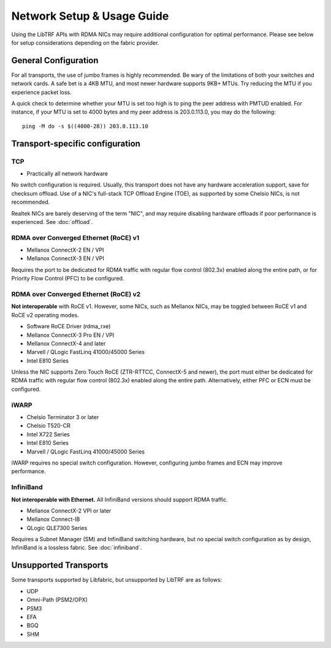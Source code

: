 .. _network_setup:

Network Setup & Usage Guide
===========================

Using the LibTRF APIs with RDMA NICs may require additional configuration for
optimal performance. Please see below for setup considerations depending on the
fabric provider.

General Configuration
---------------------

For all transports, the use of jumbo frames is highly recommended. Be wary of
the limitations of both your switches and network cards. A safe bet is a 4KB
MTU, and most newer hardware supports 9KB+ MTUs. Try reducing the MTU if you
experience packet loss.

A quick check to determine whether your MTU is set too high is to ping the peer
address with PMTUD enabled. For instance, if your MTU is set to 4000 bytes and
my peer address is 203.0.113.0, you may do the following:

::
    
    ping -M do -s $((4000-28)) 203.0.113.10


Transport-specific configuration
--------------------------------

TCP
~~~

- Practically all network hardware

No switch configuration is required. Usually, this transport does not have any
hardware acceleration support, save for checksum offload. Use of a NIC's
full-stack TCP Offload Engine (TOE), as supported by some Chelsio NICs, is not
recommended.

Realtek NICs are barely deserving of the term "NIC", and may require disabling
hardware offloads if poor performance is experienced. See :doc:`offload`.

RDMA over Converged Ethernet (RoCE) v1
~~~~~~~~~~~~~~~~~~~~~~~~~~~~~~~~~~~~~~

- Mellanox ConnectX-2 EN / VPI
- Mellanox ConnectX-3 EN / VPI

Requires the port to be dedicated for RDMA traffic with regular flow control
(802.3x) enabled along the entire path, or for Priority Flow Control (PFC) to be
configured.

RDMA over Converged Ethernet (RoCE) v2
~~~~~~~~~~~~~~~~~~~~~~~~~~~~~~~~~~~~~~

**Not interoperable** with RoCE v1. However, some NICs, such as Mellanox NICs,
may be toggled between RoCE v1 and RoCE v2 operating modes. 

- Software RoCE Driver (rdma_rxe)
- Mellanox ConnectX-3 Pro EN / VPI
- Mellanox ConnectX-4 and later
- Marvell / QLogic FastLinq 41000/45000 Series
- Intel E810 Series

Unless the NIC supports Zero Touch RoCE (ZTR-RTTCC, ConnectX-5 and newer), the
port must either be dedicated for RDMA traffic with regular flow control
(802.3x) enabled along the entire path. Alternatively, either PFC or ECN must be
configured.

iWARP
~~~~~

- Chelsio Terminator 3 or later
- Chelsio T520-CR
- Intel X722 Series
- Intel E810 Series
- Marvell / QLogic FastLinq 41000/45000 Series

iWARP requires no special switch configuration. However, configuring jumbo
frames and ECN may improve performance.

InfiniBand
~~~~~~~~~~

**Not interoperable with Ethernet.** All InfiniBand versions should support RDMA
traffic.

- Mellanox ConnectX-2 VPI or later
- Mellanox Connect-IB
- QLogic QLE7300 Series

Requires a Subnet Manager (SM) and InfiniBand switching hardware, but no special
switch configuration as by design, InfiniBand is a lossless fabric. See
:doc:`infiniband`.

Unsupported Transports
----------------------

Some transports supported by Libfabric, but unsupported by LibTRF are as
follows:

- UDP
- Omni-Path (PSM2/OPX)
- PSM3
- EFA
- BGQ
- SHM